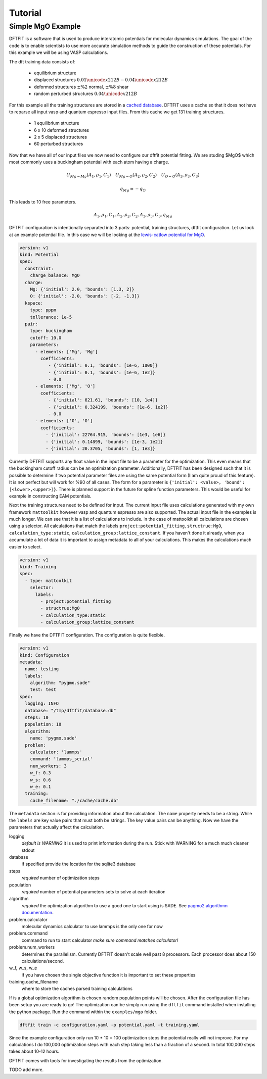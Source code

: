 ========
Tutorial
========

------------------
Simple MgO Example
------------------

DFTFIT is a software that is used to produce interatomic potentials
for molecular dynamics simulations. The goal of the code is to enable
scientists to use more accurate simulation methods to guide the
construction of these potentials. For this example we will be using
VASP calculations.

The dft training data consists of:

 - equilibrium structure
 - displaced structures :math:`0.01 \unicode{x212B} - 0.04 \unicode{x212B}`
 - deformed structures :math:`\pm\%2` normal, :math:`\pm\%8` shear
 - random perturbed structures :math:`0.04 \unicode{x212B}`

.. image:: images/mgo-training-sets-goal.png

For this example all the training structures are stored in a `cached
database
<https://gitlab.com/costrouc/dftfit/tree/master/examples/mgo/cache/>`_. DFTFIT
uses a cache so that it does not have to reparse all input vasp and
quantum espresso input files. From this cache we get 131 training
structures.

 - 1 equilibrium structure
 - 6 x 10 deformed structures
 - 2 x 5 displaced structures
 - 60 perturbed structures

Now that we have all of our input files we now need to configure our
dftfit potential fitting. We are studing $MgO$ which most commonly
uses a buckingham potential with each atom having a charge.

.. math::

   U_{Mg - Mg} (A_1, \rho_1, C_1) \quad U_{Mg - O} (A_2, \rho_2, C_2) \quad U_{O - O} (A_3, \rho_3, C_3)

   q_{Mg} = -q_{O}

This leads to 10 free parameters.

.. math::

   A_1, \rho_1, C_1, A_2, \rho_2, C_2, A_3, \rho_3, C_3, q_{Mg}

DFTFIT configuration is intentionally separated into 3 parts:
potential, training structures, dftfit configuration. Let us look at
an example potential file. In this case we will be looking at the
`lewis-catlow potential for MgO <https://doi.org/10.1088/0022-3719/18/6/010>`_.

.. code-block::  yaml

   version: v1
   kind: Potential
   spec:
     constraint:
       charge_balance: MgO
     charge:
       Mg: {'initial': 2.0, 'bounds': [1.3, 2]}
       O: {'initial': -2.0, 'bounds': [-2, -1.3]}
     kspace:
       type: pppm
       tollerance: 1e-5
     pair:
       type: buckingham
       cutoff: 10.0
       parameters:
         - elements: ['Mg', 'Mg']
           coefficients:
              - {'initial': 0.1, 'bounds': [1e-6, 1000]}
              - {'initial': 0.1, 'bounds': [1e-6, 1e2]}
              - 0.0
         - elements: ['Mg', 'O']
           coefficients:
              - {'initial': 821.61, 'bounds': [10, 1e4]}
              - {'initial': 0.324199, 'bounds': [1e-6, 1e2]}
              - 0.0
         - elements: ['O', 'O']
           coefficients:
             - {'initial': 22764.915, 'bounds': [1e3, 1e6]}
             - {'initial': 0.14899, 'bounds': [1e-3, 1e2]}
             - {'initial': 20.3705, 'bounds': [1, 1e3]}

Currently DFTFIT supports any float value in the input file to be a
parameter for the optimization. This even means that the buckingham
cutoff radius can be an optimization parameter. Additionally, DFTFIT
has been designed such that it is possible to determine if two
potential parameter files are using the same potential form (I am
quite proud of this feature). It is not perfect but will work for %90
of all cases. The form for a parameter is ``{'initial': <value>,
'bound': [<lower>,<upper>]}``. There is planned support in the future
for spline function parameters. This would be useful for example in
constructing EAM potentials.

Next the training structures need to be defined for input. The current
input file uses calculations generated with my own framework
``mattoolkit`` however vasp and quantum espresso are also supported. The
actual input file in the examples is much longer. We can see that it
is a list of calculations to include. In the case of mattoolkit all
calculations are chosen using a selector. All calculations that match
the labels ``project:potential_fitting``, ``structrue:MgO``,
``calculation_type:static``, ``calculation_group:lattice_constant``. If
you haven't done it already, when you accumulate a lot of data it is
important to assign metadata to all of your calculations. This makes
the calculations much easier to select.

.. code-block:: yaml

   version: v1
   kind: Training
   spec:
     - type: mattoolkit
       selector:
         labels:
           - project:potential_fitting
           - structrue:MgO
           - calculation_type:static
           - calculation_group:lattice_constant

Finally we have the DFTFIT configuration. The configuration is quite
flexible.

.. code-block:: yaml

   version: v1
   kind: Configuration
   metadata:
     name: testing
     labels:
       algorithm: "pygmo.sade"
       test: test
   spec:
     logging: INFO
     database: "/tmp/dftfit/database.db"
     steps: 10
     population: 10
     algorithm:
       name: 'pygmo.sade'
     problem:
       calculator: 'lammps'
       command: 'lammps_serial'
       num_workers: 3
       w_f: 0.3
       w_s: 0.6
       w_e: 0.1
     training:
       cache_filename: "./cache/cache.db"

The ``metadata`` section is for providing information about the
calculation. The ``name`` property needs to be a string. While the
``labels`` are key value pairs that must both be strings. The key value
pairs can be anything. Now we have the parameters that actually affect
the calculation.

logging
  *default is WARNING* it is used to print information during the
  run. Stick with WARNING for a much much cleaner stdout

database
  if specified provide the location for the sqlite3 database

steps
  *required* number of optimization steps

population
  *required* number of potential parameters sets to solve at each iteration

algorithm
  *required* the optimization algorithm to use a good one to start using is SADE. See `pagmo2 algorithmn documentation <https://esa.github.io/pagmo2/docs/algorithm_list.html>`_.

problem.calculator
  molecular dynamics calculator to use lammps is the only one for now

problem.command
  command to run to start calculator *make sure command matches calculator!*

problem.num_workers
  determines the parallelism. Currently DFTFIT doesn't scale well past 8 processors. Each processor does about 150 calculations/second.

w_f, w_s, w_e
  if you have chosen the single objective function it is important to set these properties

training.cache_filename
  where to store the caches parsed training calculations

If is a global optimization algorithm is chosen random population
points will be chosen. After the configuration file has been setup you
are ready to go!  The optimization can be simply run using the
``dftfit`` command installed when installing the python package. Run the
command within the ``examples/mgo`` folder.

.. code-block:: shell

   dftfit train -c configuration.yaml -p potential.yaml -t training.yaml

Since the example configuration only run 10 * 10 = 100 optimization
steps the potential really will not improve. For my calculations I
do 100,000 optimization steps with each step taking less than a
fraction of a second. In total 100,000 steps takes about 10-12
hours.

DFTFIT comes with tools for investigating the results from the
optimization.

TODO add more.
